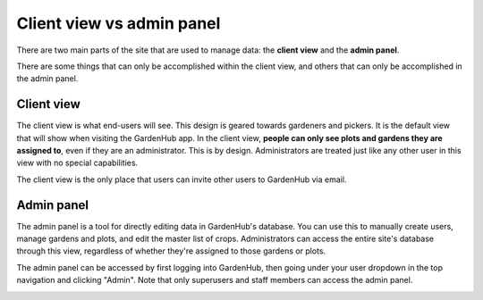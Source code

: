 Client view vs admin panel
==========================

There are two main parts of the site that are used to manage data: the **client view** and the **admin panel**.

There are some things that can only be accomplished within the client view, and others that can only be accomplished in the admin panel.

Client view
-----------

The client view is what end-users will see. This design is geared towards gardeners and pickers. It is the default view that will show when visiting the GardenHub app. In the client view, **people can only see plots and gardens they are assigned to**, even if they are an administrator. This is by design. Administrators are treated just like any other user in this view with no special capabilities.

The client view is the only place that users can invite other users to GardenHub via email.

.. image:: /_static/client.png

Admin panel
-----------

The admin panel is a tool for directly editing data in GardenHub's database. You can use this to manually create users, manage gardens and plots, and edit the master list of crops. Administrators can access the entire site's database through this view, regardless of whether they're assigned to those gardens or plots.

.. image:: /_static/admin-panel.png

The admin panel can be accessed by first logging into GardenHub, then going under your user dropdown in the top navigation and clicking "Admin". Note that only superusers and staff members can access the admin panel.

.. image:: /_static/admin-button.png
